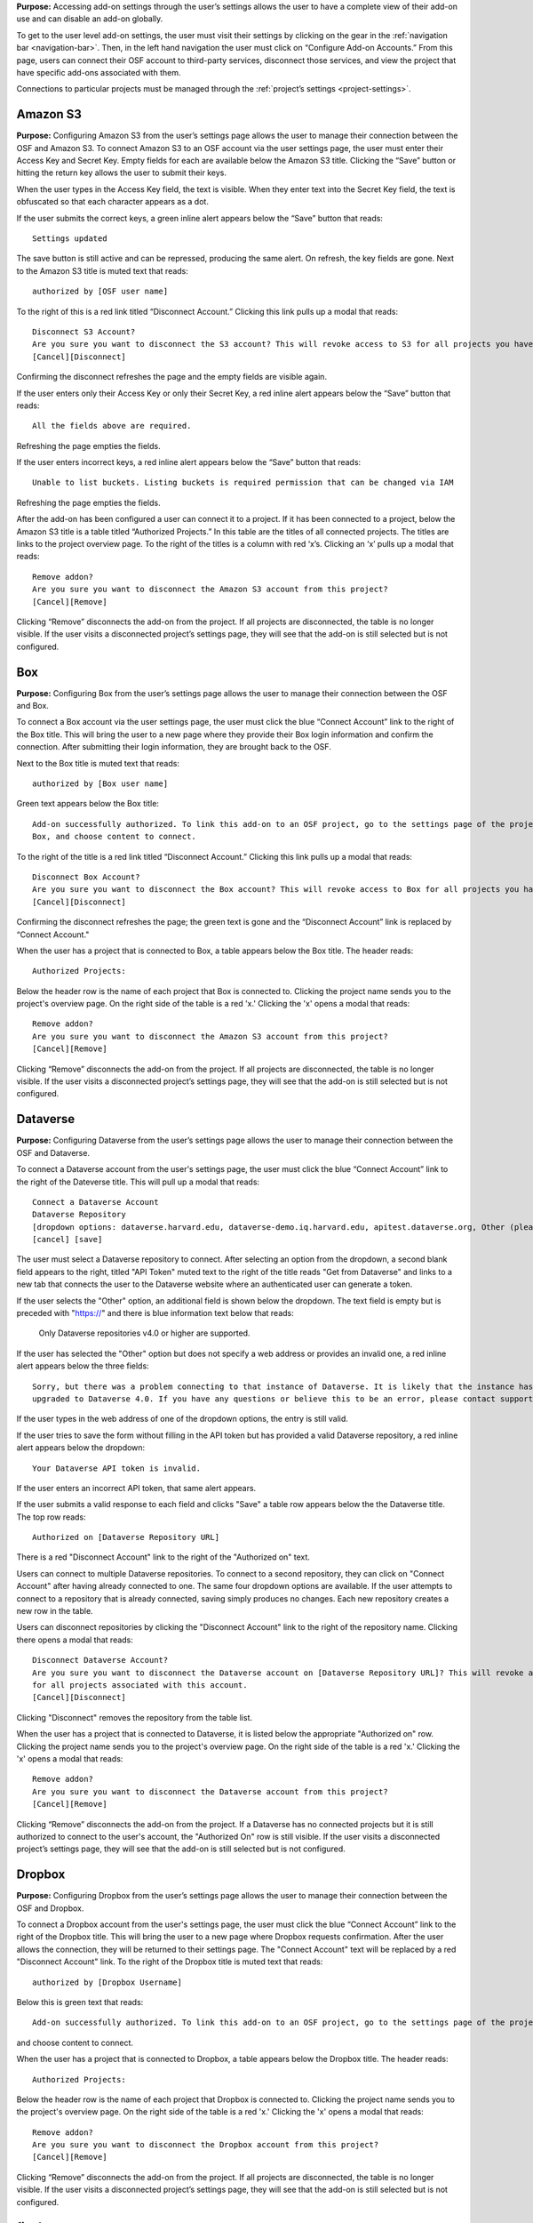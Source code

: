 
**Purpose:** Accessing add-on settings through the user’s settings allows the user to have a complete view of their add-on
use and can disable an add-on globally.

To get to the user level add-on settings, the user must visit their settings by clicking on the gear in the
:ref:`navigation bar <navigation-bar>`. Then, in the left hand navigation the user must click on “Configure Add-on Accounts.”
From this page, users can connect their OSF account to third-party services, disconnect those services, and view the project
that have specific add-ons associated with them.

Connections to particular projects must be managed through the :ref:`project’s settings <project-settings>`.

Amazon S3
-----------
**Purpose:** Configuring Amazon S3 from the user’s settings page allows the user to manage their connection between the OSF and Amazon S3.
To connect Amazon S3 to an OSF account via the user settings page, the user must enter their Access Key and Secret Key.
Empty fields for each are available below the Amazon S3 title. Clicking the “Save” button or hitting the return key allows
the user to submit their keys.

When the user types in the Access Key field, the text is visible. When they enter text into the Secret Key field, the text
is obfuscated so that each character appears as a dot.

If the user submits the correct keys, a green inline alert appears below the “Save” button that reads::

    Settings updated

The save button is still active and can be repressed, producing the same alert. On refresh, the key fields are gone.
Next to the Amazon S3 title is muted text that reads::

    authorized by [OSF user name]

To the right of this is a red link titled “Disconnect Account.” Clicking this link pulls up a modal that reads::

    Disconnect S3 Account?
    Are you sure you want to disconnect the S3 account? This will revoke access to S3 for all projects you have associated with this account.
    [Cancel][Disconnect]

Confirming the disconnect refreshes the page and the empty fields are visible again.

If the user enters only their Access Key or only their Secret Key, a red inline alert appears below the “Save” button that reads::

    All the fields above are required.

Refreshing the page empties the fields.

If the user enters incorrect keys, a red inline alert appears below the “Save” button that reads::

    Unable to list buckets. Listing buckets is required permission that can be changed via IAM

Refreshing the page empties the fields.

After the add-on has been configured a user can connect it to a project. If it has been connected to a project, below the
Amazon S3 title is a table titled “Authorized Projects.” In this table are the titles of all connected projects. The titles
are links to the project overview page. To the right of the titles is a column with red ‘x’s. Clicking an ‘x’ pulls up a modal that reads::

    Remove addon?
    Are you sure you want to disconnect the Amazon S3 account from this project?
    [Cancel][Remove]

Clicking “Remove” disconnects the add-on from the project. If all projects are disconnected, the table is no longer visible.
If the user visits a disconnected project’s settings page, they will see that the add-on is still selected but is not configured.

Box
--------
**Purpose:** Configuring Box from the user’s settings page allows the user to manage their connection between the OSF and Box.

To connect a Box account via the user settings page, the user must click the blue “Connect Account” link to the right of
the Box title. This will bring the user to a new page where they provide their Box login information and confirm the connection.
After submitting their login information, they are brought back to the OSF.

Next to the Box title is muted text that reads::

    authorized by [Box user name]

Green text appears below the Box title::

    Add-on successfully authorized. To link this add-on to an OSF project, go to the settings page of the project, enable
    Box, and choose content to connect.

To the right of the title is a red link titled “Disconnect Account.” Clicking this link pulls up a modal that reads::

    Disconnect Box Account?
    Are you sure you want to disconnect the Box account? This will revoke access to Box for all projects you have associated with this account.
    [Cancel][Disconnect]

Confirming the disconnect refreshes the page; the green text is gone and the “Disconnect Account” link is replaced by “Connect Account."

When the user has a project that is connected to Box, a table appears below the Box title. The header reads::

    Authorized Projects:

Below the header row is the name of each project that Box is connected to.  Clicking the project name sends you to the
project's overview page. On the right side of the table is a red 'x.' Clicking
the 'x' opens a modal that reads::

    Remove addon?
    Are you sure you want to disconnect the Amazon S3 account from this project?
    [Cancel][Remove]

Clicking “Remove” disconnects the add-on from the project. If all projects are disconnected, the table is no longer visible.
If the user visits a disconnected project’s settings page, they will see that the add-on is still selected but is not configured.


Dataverse
------------
**Purpose:** Configuring Dataverse from the user’s settings page allows the user to manage their connection between the OSF and Dataverse.

To connect a Dataverse account from the user's settings page, the user must click the blue “Connect Account” link to the right of the Dateverse title.
This will pull up a modal that reads::

    Connect a Dataverse Account
    Dataverse Repository
    [dropdown options: dataverse.harvard.edu, dataverse-demo.iq.harvard.edu, apitest.dataverse.org, Other (please specify)]
    [cancel] [save]

The user must select a Dataverse repository to connect. After selecting an option from the dropdown, a second blank field appears
to the right, titled "API Token" muted text to the right of the title reads "Get from Dataverse" and links to a new tab that connects
the user to the Dataverse website where an authenticated user can generate a token.

If the user selects the "Other" option, an additional field is shown below the dropdown. The text field is empty but is preceded with "https://"
and there is blue information text below that reads:

    Only Dataverse repositories v4.0 or higher are supported.

If the user has selected the "Other" option but does not specify a web address or provides an invalid one, a red inline alert appears
below the three fields::

    Sorry, but there was a problem connecting to that instance of Dataverse. It is likely that the instance hasn't been
    upgraded to Dataverse 4.0. If you have any questions or believe this to be an error, please contact support@osf.io.

.. todo:: Log this as a bug—if it's empty, it should not say that it's likely that it's because it hasn't been updated.

If the user types in the web address of one of the dropdown options, the entry is still valid.

If the user tries to save the form without filling in the API token but has provided a valid Dataverse repository, a red
inline alert appears below the dropdown::

    Your Dataverse API token is invalid.

If the user enters an incorrect API token, that same alert appears.

If the user submits a valid response to each field and clicks "Save" a table row appears below the the Dataverse title.
The top row reads::

    Authorized on [Dataverse Repository URL]

There is a red "Disconnect Account" link to the right of the "Authorized on" text.

Users can connect to multiple Dataverse repositories. To connect to a second repository, they can click on "Connect Account" after
having already connected to one. The same four dropdown options are available. If the user attempts to connect to a repository
that is already connected, saving simply produces no changes. Each new repository creates a new row in the table.

.. todo:: You shouldn't have the option of connecting to a repo that is already connected. Log this bug.

Users can disconnect repositories by clicking the "Disconnect Account" link to the right of the repository name. Clicking
there opens a modal that reads::

    Disconnect Dataverse Account?
    Are you sure you want to disconnect the Dataverse account on [Dataverse Repository URL]? This will revoke access to Dataverse
    for all projects associated with this account.
    [Cancel][Disconnect]

Clicking "Disconnect" removes the repository from the table list.

When the user has a project that is connected to Dataverse, it is listed below the appropriate "Authorized on" row.
Clicking the project name sends you to the
project's overview page. On the right side of the table is a red 'x.' Clicking the 'x' opens a modal that reads::

    Remove addon?
    Are you sure you want to disconnect the Dataverse account from this project?
    [Cancel][Remove]

Clicking “Remove” disconnects the add-on from the project. If a Dataverse has no connected projects but it is still
authorized to connect to the user's account, the "Authorized On" row is still visible. If the user visits a disconnected
project’s settings page, they will see that the add-on is still selected but is not configured.


Dropbox
------------
**Purpose:** Configuring Dropbox from the user’s settings page allows the user to manage their connection between the OSF and Dropbox.

To connect a Dropbox account from the user's settings page, the user must click the blue “Connect Account” link to the right of the Dropbox title.
This will bring the user to a new page where Dropbox requests confirmation. After the user allows the connection, they will be
returned to their settings page. The "Connect Account" text will be replaced by a red "Disconnect Account" link. To the right of the
Dropbox title is muted text that reads::

    authorized by [Dropbox Username]

Below this is green text that reads::

    Add-on successfully authorized. To link this add-on to an OSF project, go to the settings page of the project, enable Dropbox,

and choose content to connect.

When the user has a project that is connected to Dropbox, a table appears below the Dropbox title. The header reads::

    Authorized Projects:

Below the header row is the name of each project that Dropbox is connected to. Clicking the project name sends you to the
project's overview page. On the right side of the table is a red 'x.' Clicking
the 'x' opens a modal that reads::

    Remove addon?
    Are you sure you want to disconnect the Dropbox account from this project?
    [Cancel][Remove]

Clicking “Remove” disconnects the add-on from the project. If all projects are disconnected, the table is no longer visible.
If the user visits a disconnected project’s settings page, they will see that the add-on is still selected but is not configured.

figshare
----------
**Purpose:** Configuring figshare from the user’s settings page allows the user to manage their connection between the OSF and figshare.

To connect a figshare account from the user's settings page, the user must click the blue “Connect Account” link to the right of the figshare title.
This will bring the user to a new page where figshare requests confirmation. After the user allows the connection, they will be
returned to their settings page. The "Connect Account" text will be replaced by a red "Disconnect Account" link. To the right of the
figshare title is muted text that reads::

    authorized by [OSF Username]

When the user has a project that is connected to figshare, a table appears below the figshare title. The header reads::

    Authorized Projects:

Below the header row is the name of each project that figshare is connected to. On the right side of the table is a red 'x.' Clicking
the 'x' opens a modal that reads::

    Remove addon?
    Are you sure you want to disconnect the figshare account from this project?
    [Cancel][Remove]

Clicking “Remove” disconnects the add-on from the project. If all projects are disconnected, the table is no longer visible.
If the user visits a disconnected project’s settings page, they will see that the add-on is still selected but is not configured.

GitHub
----------
**Purpose:** Configuring GitHub from the user’s settings page allows the user to manage their connection between the OSF and GitHub.

To connect a GitHub account from the user's settings page, the user must click the blue “Connect Account” link to the right of the GitHub title.
This will bring the user to a new page where GitHub requests confirmation. After the user allows the connection, they will be
returned to their settings page. The "Connect Account" text will be replaced by a red "Disconnect Account" link. To the right of the
GitHub title is muted text that reads::

    authorized by [GitHub Username]

When the user has a project that is connected to GitHub, a table appears below the GitHub title. The header reads::

    Authorized Projects:

Below the header row is the name of each project that GitHub is connected to. On the right side of the table is a red 'x.' Clicking
the 'x' opens a modal that reads::

    Remove addon?
    Are you sure you want to disconnect the GitHub account from this project?
    [Cancel][Remove]

Clicking “Remove” disconnects the add-on from the project. If all projects are disconnected, the table is no longer visible.
If the user visits a disconnected project’s settings page, they will see that the add-on is still selected but is not configured.

Google Drive
----------
**Purpose:** Configuring Google Drive from the user’s settings page allows the user to manage their connection between the OSF and Google Drive.

To connect a Google Drive account from the user's settings page, the user must click the blue “Connect Account” link to the right of the Google Drive title.
This will bring the user to a new page where Google Drive requests confirmation. After the user allows the connection, they will be
returned to their settings page. The "Connect Account" text will be replaced by a red "Disconnect Account" link. To the right of the
Google Drive title is muted text that reads::

    authorized by [Google Username]

When the user has a project that is connected to Google Drive, a table appears below the GitHub title. The header reads::

    Authorized Projects:

Below the header row is the name of each project that Google Drive is connected to. On the right side of the table is a red 'x.' Clicking
the 'x' opens a modal that reads::

    Remove addon?
    Are you sure you want to disconnect the GitHub account from this project?
    [Cancel][Remove]

Clicking “Remove” disconnects the add-on from the project. If all projects are disconnected, the table is no longer visible.
If the user visits a disconnected project’s settings page, they will see that the add-on is still selected but is not configured.

Mendeley
----------
**Purpose:** Configuring Mendeley from the user’s settings page allows the user to manage their connection between the OSF and Mendeley.

To connect a Mendeley account from the user's settings page, the user must click the blue “Connect Account” link to the right of the Mendeley title.
This will bring the user to a new tab where Mendeley requests confirmation. After the user allows the connection, they will be
returned to their settings page and the new tab will be closed.

A table row is then listed below the Mendeley title. In muted text, the row reads::

    Authorized by [Mendeley Username]

To the right, a red "Disconnect Account" link allows the user to cancel the connection.

Below the table is green text that reads::

    Add-on successfully authorized. To link this add-on to an OSF project, go to the settings page of the project, enable Mendeley,
    and choose content to connect.

Clicking on the "Disconnect Account" link opens a modal::

    Disconnect Account?
    Are you sure you want to disconnect the Mendeley account [Mendeley username]? This will revoke access to Mendeley
    for all projects you have authorized.
    [Cancel][Delete]

.. todo:: It should say disconnect, not delete. Log the issue.

Clicking "Delete" removes the repository from the table list.

Users can connect to multiple Mendeley accounts. To connect to an additional account, they click the blue "Connect Account" link
and authorize a new connection. The new connection will add another row to the table, listing the "Authorized by" information for the
appropriate username. If the user tries to connect to the same Mendeley account twice, no error is shown but no changes are made.

When the user has a project that is connected to Mendeley, it is listed below the appropriate "Authorized on" row. Clicking the project
name sends you to the
project's overview page. On the right side of the table is a red 'x.' Clicking the 'x' opens a modal that reads::

    Remove addon?
    Are you sure you want to disconnect the Mendeley account from this project?
    [Cancel][Remove]

Clicking “Remove” disconnects the add-on from the project. If Mendeley has no connected projects but it is still
authorized to connect to the user's account, the "Authorized by" row is still visible. If the user visits a disconnected
project’s settings page, they will see that the add-on is still selected but is not configured.

Zotero
----------
**Purpose:** Configuring Zotero from the user’s settings page allows the user to manage their connection between the OSF and Zotero.

To connect a Zotero account from the user's settings page, the user must click the blue “Connect Account” link to the right of the Zotero title.
This will bring the user to a new tab where Zotero requests confirmation. After the user allows the connection, they will be
returned to their settings page and the new tab will be closed.

A table row is then listed below the Zotero title. In muted text, the row reads::

    Authorized by [Zotero Username]

To the right, a red "Disconnect Account" link allows the user to cancel the connection.

Below the table is green text that reads::

    Add-on successfully authorized. To link this add-on to an OSF project, go to the settings page of the project, enable Zotero,
    and choose content to connect.

Clicking on the "Disconnect Account" link opens a modal::

    Disconnect Account?
    Are you sure you want to disconnect the Zotero account [Zotero username]? This will revoke access to Zotero
    for all projects you have authorized.
    [Cancel][Delete]

.. todo:: It should say disconnect, not delete. Log the issue.

Clicking "Delete" removes the repository from the table list.

Users can connect to multiple Zotero accounts. To connect to an additional account, they click the blue "Connect Account" link
and authorize a new connection. The new connection will add another row to the table, listing the "Authorized by" information for the
appropriate username. If the user tries to connect to the same Zotero account twice, no error is shown but no changes are made.

When the user has a project that is connected to Zotero, it is listed below the appropriate "Authorized on" row. Clicking the
project name sends you to the
project's overview page. On the right side of the table is a red 'x.' Clicking the 'x' opens a modal that reads::

    Remove addon?
    Are you sure you want to disconnect the Zotero account from this project?
    [Cancel][Remove]

Clicking “Remove” disconnects the add-on from the project. If Zotero has no connected projects but it is still
authorized to connect to the user's account, the "Authorized by" row is still visible. If the user visits a disconnected
project’s settings page, they will see that the add-on is still selected but is not configured.
